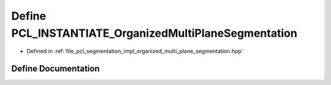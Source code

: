 .. _exhale_define_organized__multi__plane__segmentation_8hpp_1a418426980be98c00c6224ca7b636ddcd:

Define PCL_INSTANTIATE_OrganizedMultiPlaneSegmentation
======================================================

- Defined in :ref:`file_pcl_segmentation_impl_organized_multi_plane_segmentation.hpp`


Define Documentation
--------------------


.. doxygendefine:: PCL_INSTANTIATE_OrganizedMultiPlaneSegmentation
